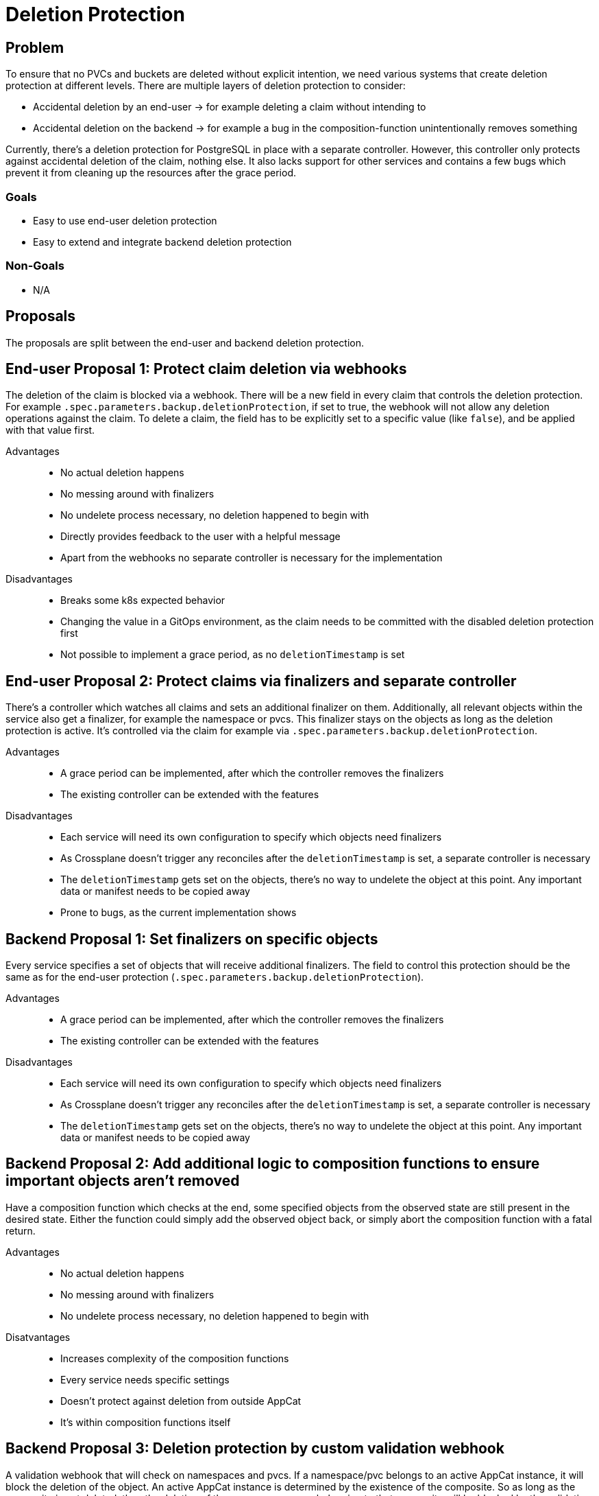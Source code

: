 = Deletion Protection

== Problem

To ensure that no PVCs and buckets are deleted without explicit intention, we need various systems that create deletion protection at different levels.
There are multiple layers of deletion protection to consider:

* Accidental deletion by an end-user -> for example deleting a claim without intending to
* Accidental deletion on the backend -> for example a bug in the composition-function unintentionally removes something

Currently, there's a deletion protection for PostgreSQL in place with a separate controller.
However, this controller only protects against accidental deletion of the claim, nothing else.
It also lacks support for other services and contains a few bugs which prevent it from cleaning up the resources after the grace period.

=== Goals

* Easy to use end-user deletion protection
* Easy to extend and integrate backend deletion protection

=== Non-Goals

* N/A

== Proposals
The proposals are split between the end-user and backend deletion protection.

== End-user Proposal 1: Protect claim deletion via webhooks
The deletion of the claim is blocked via a webhook.
There will be a new field in every claim that controls the deletion protection.
For example `.spec.parameters.backup.deletionProtection`, if set to true, the webhook will not allow any deletion operations against the claim.
To delete a claim, the field has to be explicitly set to a specific value (like `false`), and be applied with that value first.

Advantages::
* No actual deletion happens
* No messing around with finalizers
* No undelete process necessary, no deletion happened to begin with
* Directly provides feedback to the user with a helpful message
* Apart from the webhooks no separate controller is necessary for the implementation

Disadvantages::
* Breaks some k8s expected behavior
* Changing the value in a GitOps environment, as the claim needs to be committed with the disabled deletion protection first
* Not possible to implement a grace period, as no `deletionTimestamp` is set

== End-user Proposal 2: Protect claims via finalizers and separate controller
There's a controller which watches all claims and sets an additional finalizer on them.
Additionally, all relevant objects within the service also get a finalizer, for example the namespace or pvcs.
This finalizer stays on the objects as long as the deletion protection is active.
It's controlled via the claim for example via `.spec.parameters.backup.deletionProtection`.

Advantages::
* A grace period can be implemented, after which the controller removes the finalizers
* The existing controller can be extended with the features

Disadvantages::
* Each service will need its own configuration to specify which objects need finalizers
* As Crossplane doesn't trigger any reconciles after the `deletionTimestamp` is set, a separate controller is necessary
* The `deletionTimestamp` gets set on the objects, there's no way to undelete the object at this point. Any important data or manifest needs to be copied away
* Prone to bugs, as the current implementation shows

== Backend Proposal 1: Set finalizers on specific objects
Every service specifies a set of objects that will receive additional finalizers.
The field to control this protection should be the same as for the end-user protection (`.spec.parameters.backup.deletionProtection`).

Advantages::
* A grace period can be implemented, after which the controller removes the finalizers
* The existing controller can be extended with the features

Disadvantages::
* Each service will need its own configuration to specify which objects need finalizers
* As Crossplane doesn't trigger any reconciles after the `deletionTimestamp` is set, a separate controller is necessary
* The `deletionTimestamp` gets set on the objects, there's no way to undelete the object at this point. Any important data or manifest needs to be copied away

== Backend Proposal 2: Add additional logic to composition functions to ensure important objects aren't removed
Have a composition function which checks at the end, some specified objects from the observed state are still present in the desired state.
Either the function could simply add the observed object back, or simply abort the composition function with a fatal return.

Advantages::
* No actual deletion happens
* No messing around with finalizers
* No undelete process necessary, no deletion happened to begin with

Disatvantages::
* Increases complexity of the composition functions
* Every service needs specific settings
* Doesn't protect against deletion from outside AppCat
* It's within composition functions itself

== Backend Proposal 3: Deletion protection by custom validation webhook
A validation webhook that will check on namespaces and pvcs.
If a namespace/pvc belongs to an active AppCat instance, it will block the deletion of the object.
An active AppCat instance is determined by the existence of the composite.
So as long as the composite is not deleted, then the deletion of the namespace or pvc belonging to that composite will be blocked by the validation webhook.

Advantages::
* Can be implemented very generic, only core objects and metadata of composites are needed
* Not part of the AppCat composition functions
* No actual deletion happens
* No messing around with finalizers
* No undelete process necessary, no deletion happened to begin with

Disatvantages::
* No grace period time

== Complementary Proposal: Use canary instances on the lab
One instance of each service runs on the lab.
Each new release will be deployed on the lab and tested extensively.
After all tests succeed and no issues on the existing instances is observed, the release continues

Advantages::
* Some of the issues can be detected during testing on the lab
* Rather easy to implement

Disadvantages::
* Would not have protected from the previous incident
* More expensive, as lab resources would be used permanently

== Decision

* End-user Proposal 1: Protect claim deletion via webhooks
* Backend Proposal 3: Deletion protection by custom validation webhook
* Minimal backend proposal 2: Make a mini function that makes sure that the namespace is always in the desired state.

== Rationale
While we loose the ability to delay the deletion with Webhooks, they are less complex to implement.
Patching and managing finalizers on objects that are already managed by another controller leads to race conditions and bugs, as the current implementation shows.
Webhooks also provide a much nicer user experience all around, as the user will get direct feedback from the system, if an invalid deletion command is issued.
As the deletion will not hit the actual Kubernetes API, the `deletionTimestamp` is not set on the object, which effectively results in a no-op.
Adding a small function which ensures that the namespace is always present doesn't increase the complexity too much.
